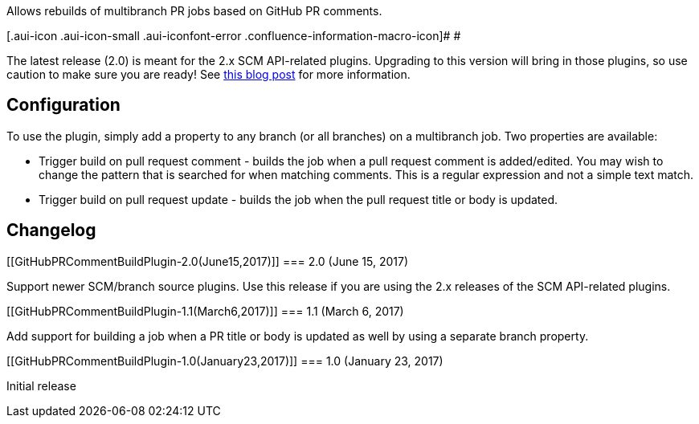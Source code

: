 Allows rebuilds of multibranch PR jobs based on GitHub PR comments.

[.aui-icon .aui-icon-small .aui-iconfont-error .confluence-information-macro-icon]#
#

The latest release (2.0) is meant for the 2.x SCM API-related plugins.
Upgrading to this version will bring in those plugins, so use caution to
make sure you are ready! See
https://jenkins.io/blog/2017/01/17/scm-api-2/[this blog post] for more
information.

[[GitHubPRCommentBuildPlugin-Configuration]]
== Configuration

To use the plugin, simply add a property to any branch (or all branches)
on a multibranch job. Two properties are available:

* Trigger build on pull request comment - builds the job when a pull
request comment is added/edited. You may wish to change the pattern that
is searched for when matching comments. This is a regular expression and
not a simple text match.
* Trigger build on pull request update - builds the job when the pull
request title or body is updated.

[[GitHubPRCommentBuildPlugin-Changelog]]
== Changelog

[[GitHubPRCommentBuildPlugin-2.0(June15,2017)]]
=== 2.0 (June 15, 2017)

Support newer SCM/branch source plugins. Use this release if you are
using the 2.x releases of the SCM API-related plugins.

[[GitHubPRCommentBuildPlugin-1.1(March6,2017)]]
=== 1.1 (March 6, 2017)

Add support for building a job when a PR title or body is updated as
well by using a separate branch property.

[[GitHubPRCommentBuildPlugin-1.0(January23,2017)]]
=== 1.0 (January 23, 2017)

Initial release
